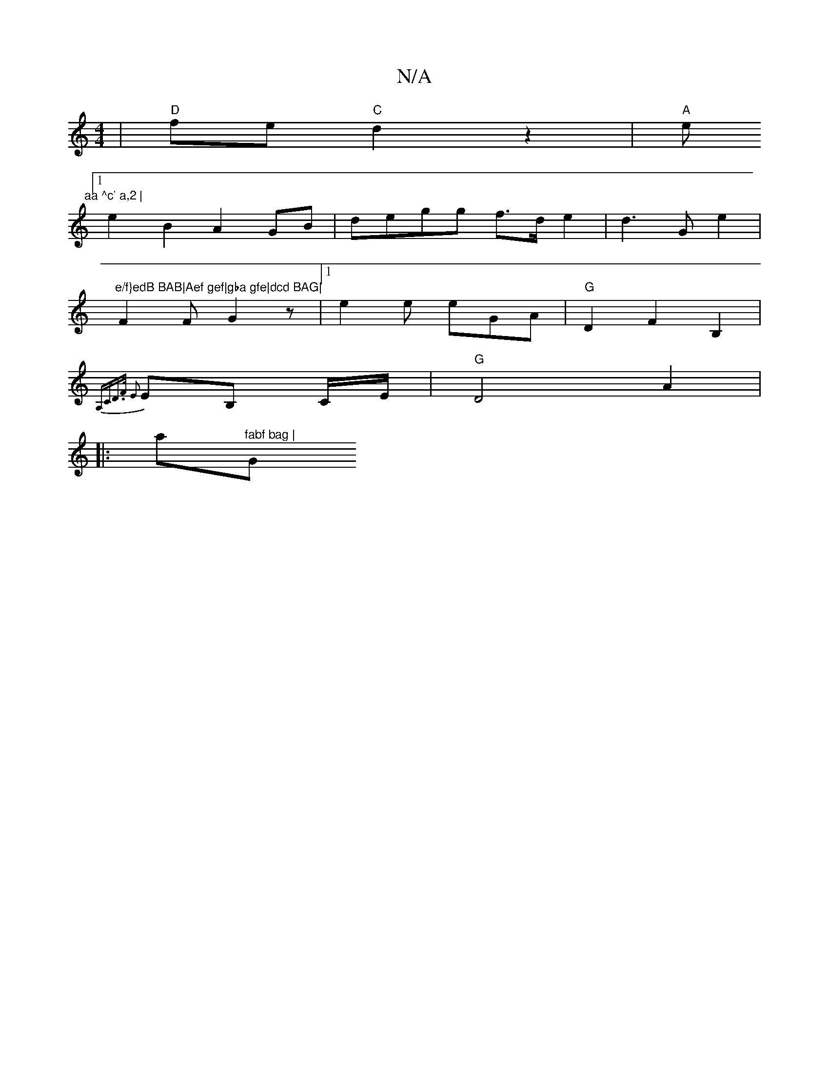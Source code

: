 X:1
T:N/A
M:4/4
R:N/A
K:Cmajor
|"D"fe "C"d2z2|"A"e"aa ^c' a,2 |
[1 e2B2 A2 GB | degg f>d e2 | d3 G e2|"e/f}edB BAB|Aef gef|gba gfe|dcd BAG|
F2F G2z|1 e2e eGA | "G"D2 F2 B,2 |
{A,CD>F E2 z2| 
EB, C/E/ | "G"D4 A2|
|:a"^fabf bag | "G"